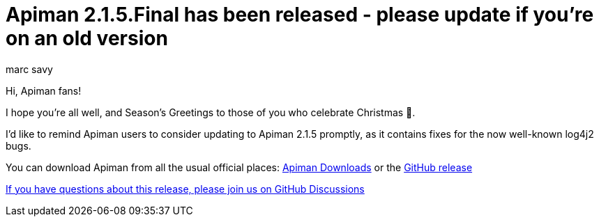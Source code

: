 = Apiman 2.1.5.Final has been released - please update if you're on an old version
:author: marc_savy
:date: 2021-12-20 14:00:00 GMT
:page-layout: post
:tags: apiman release

Hi, Apiman fans!

I hope you're all well, and Season's Greetings to those of you who celebrate Christmas 🎄.

I'd like to remind Apiman users to consider updating to Apiman 2.1.5 promptly, as it contains fixes for the now well-known log4j2 bugs.

// more

You can download Apiman from all the usual official places: https://www.apiman.io/latest/download.html[Apiman Downloads] or the https://github.com/apiman/apiman/releases/tag/2.1.5.Final[GitHub release]

https://github.com/apiman/apiman/discussions/1722[If you have questions about this release, please join us on GitHub Discussions]
